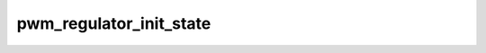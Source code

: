 .. -*- coding: utf-8; mode: rst -*-
.. src-file: drivers/regulator/pwm-regulator.c

.. _`pwm_regulator_init_state`:

pwm_regulator_init_state
========================

.. c:function:: void pwm_regulator_init_state(struct regulator_dev *rdev)

    backs

    :param rdev:
        *undescribed*
    :type rdev: struct regulator_dev \*

.. This file was automatic generated / don't edit.

